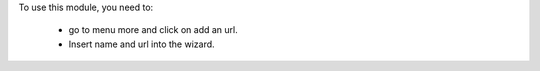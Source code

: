 To use this module, you need to:

 * go to menu more and click on add an url.
 * Insert name and url into the wizard.
